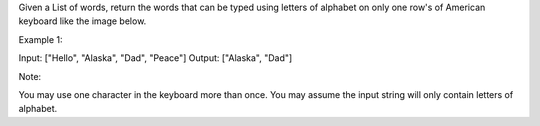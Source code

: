 Given a List of words, return the words that can be typed using letters
of alphabet on only one row's of American keyboard like the image below.

Example 1:

Input: ["Hello", "Alaska", "Dad", "Peace"] Output: ["Alaska", "Dad"]

Note:

You may use one character in the keyboard more than once. You may assume
the input string will only contain letters of alphabet.
